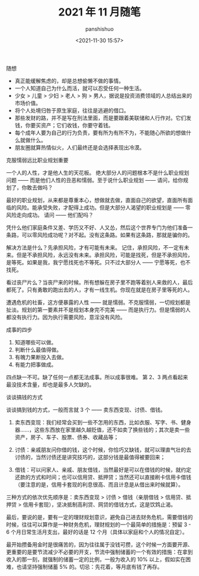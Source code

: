 #+title: 2021 年 11 月随笔
#+AUTHOR: panshishuo
#+date: <2021-11-30 15:57>

***** 随想
- 真正能缓解焦虑的，却是总想偷懒不做的事情。
- 一个人知道自己为什么而活，就可以忍受任何一种生活。
- 少女 > 儿童 > 少妇 > 老人 > 狗 > 男人，据说是投资消费领域的人总结出来的市场价值。
- 将个人处境归咎于原生家庭，往往是逃避的借口。
- 那些发财的路，并不是写在刑法里面，而是要跟着美联储和人行作对。它们发钱，你要买资产；它们收钱，你要守着钱。
- 每个成年人要为自己的行为负责，要有所为有所不为，不能随心所欲的想做什么就做什么。
- 朋友圈就算热情似火，人们最终还是会选择表现出冷漠。

***** 克服懦弱远比职业规划重要
一个人的人性，才是他人生的天花板。
绝大部分人的问题根本不是什么职业规划问题 —— 而是他们人性的丑恶和懦弱。至于说什么职业规划 —— 请问，给你规划了，你敢去做吗？

最好的职业规划，从来都是尊重本心，想做就去做，直面自己的欲望，直面所有面临的风险。能承受失败，才配得上成功。但是大部分人渴望的职业规划是 —— 零风险走向成功。
请问 —— 他们配吗？

凭什么他们家庭条件又差、学历又不好、人又怂，然后这个世界专门为他们准备一条路，可以零风险成功呢？对不起。没有这条路。如果有这条路，那就是骗你的。

解决方法是什么？先承担风险，才有可能有未来。
记住，承担风险，不一定有未来。但是不承担风险，永远没有未来。承担风险，可能是找死，但是不承担风险，是等死。如果是我，我宁愿找死也不等死。只不过大部分人 —— 宁愿等死，也不找死。

看过丧尸片么？当丧尸来的时候。所有想躲在房子里不跑等着别人来救的人，最后都死了。只有勇敢的跑出去的人，才有一线生机。你现在就是在房子里等死的人。

遭遇危机的社畜，这方便暴露的人性 —— 就是懦弱。不克服懦弱，一切规划都是扯淡。规划的第一要素并不是规划本身完不完美 —— 而是执行力。但是懦弱的人都没有执行力。因为执行需要风险，意淫没有风险。

***** 成事的四步
1. 知道哪些可以做。
2. 判断什么最值得做。
3. 有魄力果断投入去做。
4. 有能力把事做成。
四点缺一不可。缺了任何一点都无法成事。所以成事很难。
第 2、3 两点看起来最没技术含量，却也是最多人欠缺的。

***** 谈谈搞钱的方式
谈谈搞到钱的方式，一般而言就 3 个 —— 卖东西变现、讨债、借钱。

1. 卖东西变现：我们经常会买到一些不怎用的东西，比如衣服、写字、书、健身器……，这些东西放在家里越久越贬值，还不如卖了换些钱的；其次是卖一些资产，房子、车子、股票、债券、收藏品等；

2. 讨债：亲戚朋友问你借的钱，这个时候，你恰巧又缺钱，就可以理直气壮的去讨债的，当然讨债还是讲究技巧的，这部分钱是最值得被要回来；

3. 借钱：可以问家人、亲戚、朋友借钱，当然最好是可以在借钱的时候，就约定还款的方式和时间；也可以信用贷、抵押贷；当然还可以直接刷卡信用卡借钱（要注意的是，信用卡套现的利息很高、而且计息是从借出来时候就算）。

三种方式的依次优先顺序是：卖东西变现 > 讨债 > 借钱（亲朋借钱 > 信用贷、抵押贷 > 信用卡套现），坚决抵制高利贷、网贷的借钱方式，这是饮鸩止渴。

最后，要说的是，要有一定的理财规划意识，避免自己进去财务危机，需要借钱的时候，往往可以算作是一种财务危机，理财规划的一个最简单的措施是：预留 3 - 6 个月日常生活月支出，最好的话是 12 个月（具体以家庭和个人的情况自定）。

最开始攒备用金时是很痛苦的，因为往往属于没钱可攒，这个时候一方面要开源、更重要的是要节流减少不必要的开支，节流中强制储蓄的一个有效的措施：在拿到收入的那一刻，就强制的储蓄一定的比例，一般为收入的 10% 以上，假如实在困难，也请坚持强制储蓄 5% 的。切忌：先花着，等月底有钱了再存。
